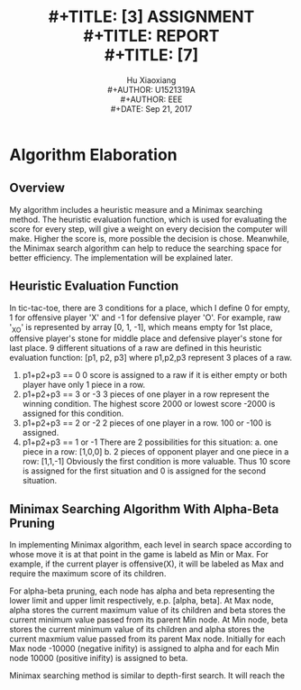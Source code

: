 #+LaTeX_CLASS: koma-article
#+LaTeX_CLASS_OPTIONS: [setspace, doublespace]
#+LATEX_CLASS_OPTIONS: [a4paper]
#+LaTeX_HEADER: \usepackage{indentfirst}
#+LaTeX_HEADER: \setlength{\parindent}{2em}
#+LaTeX_HEADER: \setlength{\parskip}{1em}
#+LaTeX_HEADER: \hypersetup{hidelinks=true}
#+TITLE: \includegraphics[width=\textwidth]{logo_ntu_new.png} \\
#+TITLE: [3\baselineskip]
#+TITLE: ASSIGNMENT \\
#+TITLE: REPORT \\
#+TITLE: [7\baselineskip]
#+AUTHOR: Hu Xiaoxiang \\
#+AUTHOR: U1521319A \\
#+AUTHOR: EEE \\
#+DATE: Sep 21, 2017 \\

\newpage
* Algorithm Elaboration
** Overview
   My algorithm includes a heuristic measure and a Minimax searching method. The
   heuristic evaluation function, which is used for evaluating the score for
   every step, will give a weight on every decision the computer will make.
   Higher the score is, more possible the decision is chose. Meanwhile, the
   Minimax search algorithm can help to reduce the searching space for better
   efficiency. The implementation will be explained later.
** Heuristic Evaluation Function
   In tic-tac-toe, there are 3 conditions for a place, which I define 0 for
   empty, 1 for offensive player 'X' and -1 for defensive player 'O'. For
   example, raw '_XO' is represented by array [0, 1, -1], which means empty for
   1st place, offensive player's stone for middle place and defensive player's
   stone for last place. 9 different situations of a raw are defined in this
   heuristic evaluation function:
   [p1, p2, p3] where p1,p2,p3 represent 3 places of a raw.
   1. p1+p2+p3 == 0 
      0 score is assigned to a raw if it is either empty or both player have only 1
      piece in a row.
   2. p1+p2+p3 == 3 or -3 
      3 pieces of one player in a row represent the winning condition. The highest
      score 2000 or lowest score -2000 is assigned for this condition.
   3. p1+p2+p3 == 2 or -2
      2 pieces of one player in a row. 100 or -100 is assigned.
   4. p1+p2+p3 == 1 or -1 
      There are 2 possibilities for this situation: 
      a. one piece in a row: [1,0,0] 
      b. 2 pieces of opponent player and one piece in a row: [1,1,-1] 
      Obviously the first condition is more valuable. Thus 10 score is assigned 
      for the first situation and 0 is assigned for the second situation.
** Minimax Searching Algorithm With Alpha-Beta Pruning
   In implementing Minimax algorithm, each level in search space according to
   whose move it is at that point in the game is labeld as Min or Max. For
   example, if the current player is offensive(X), it will be labeled as Max and
   require the maximum score of its children. 
   
   For alpha-beta pruning, each node has alpha and beta representing the lower
   limit and upper limit respectively, e.p. [alpha, beta]. At Max node, alpha
   stores the current maximum value of its children and beta stores the current
   minimum value passed from its parent Min node. At Min node, beta stores the
   current minimum value of its children and alpha stores the current maxmium
   value passed from its parent Max node. Initially for each Max node -10000
   (negative inifity) is assigned to alpha and for each Min node 10000 (positive
   inifity) is assigned to beta. 
   
   Minimax searching method is similar to depth-first search. It will reach the 
    
    
